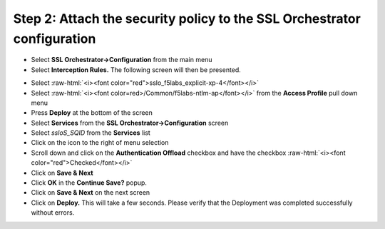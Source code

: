 .. role:: raw-html(raw)
   :format: html


Step 2: Attach the security policy to the SSL Orchestrator configuration
~~~~~~~~~~~~~~~~~~~~~~~~~~~~~~~~~~~~~~~~~~~~~~~~~~~~~~~~~~~~~~~~~~~~~~~~

-  Select **SSL Orchestrator->Configuration** from the main menu

-  Select **Interception Rules.** The following screen will then be
   presented.

|image33|

-  Select :raw-html:`<i><font color="red">sslo_f5labs_explicit-xp-4</font></i>`

-  Select :raw-html:`<i><font color=red>/Common/f5labs-ntlm-ap</font></i>` from the **Access Profile** pull
   down menu

-  Press **Deploy** at the bottom of the screen

-  Select **Services** from the **SSL Orchestrator->Configuration**
   screen

-  Select *ssloS\_SQID* from the **Services** list

-  Click on the |image34|\ icon to the right of |image35|\ menu
   selection

-  Scroll down and click on the **Authentication Offload** checkbox
   and have the checkbox :raw-html:`<i><font color="red">Checked</font></i>`

-  Click on **Save & Next**

-  Click **OK** in the **Continue Save?** popup.

-  Click on **Save & Next** on the next screen

-  Click on **Deploy.** This will take a few seconds. Please verify
   that the Deployment was completed successfully without errors.

.. |image33| image:: ../media/image032.png
   :width: 7.05556in
   :height: 3.35694in
.. |image34| image:: ../media/image033.png
   :width: 0.26042in
   :height: 0.29167in
.. |image35| image:: ../media/image034.png
   :width: 1.86458in
   :height: 0.56250in
